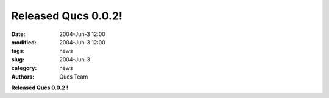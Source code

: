 Released Qucs 0.0.2!
####################

:date: 2004-Jun-3 12:00
:modified: 2004-Jun-3 12:00
:tags: news
:slug: 2004-Jun-3
:category: news
:authors: Qucs Team

**Released Qucs 0.0.2 !**
